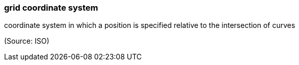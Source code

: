 === grid coordinate system

coordinate system in which a position is specified relative to the intersection of curves

(Source: ISO)

